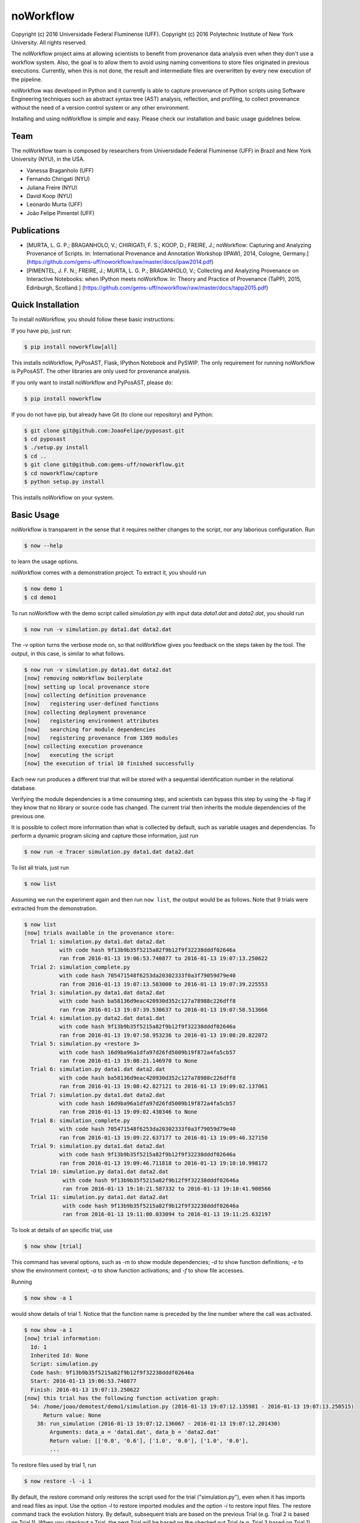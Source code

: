 noWorkflow
==========

Copyright (c) 2016 Universidade Federal Fluminense (UFF). Copyright (c)
2016 Polytechnic Institute of New York University. All rights reserved.

The noWorkflow project aims at allowing scientists to benefit from
provenance data analysis even when they don't use a workflow system.
Also, the goal is to allow them to avoid using naming conventions to
store files originated in previous executions. Currently, when this is
not done, the result and intermediate files are overwritten by every new
execution of the pipeline.

noWorkflow was developed in Python and it currently is able to capture
provenance of Python scripts using Software Engineering techniques such
as abstract syntax tree (AST) analysis, reflection, and profiling, to
collect provenance without the need of a version control system or any
other environment.

Installing and using noWorkflow is simple and easy. Please check our
installation and basic usage guidelines below.

Team
----

The noWorkflow team is composed by researchers from Universidade Federal
Fluminense (UFF) in Brazil and New York University (NYU), in the USA.

-  Vanessa Braganholo (UFF)
-  Fernando Chirigati (NYU)
-  Juliana Freire (NYU)
-  David Koop (NYU)
-  Leonardo Murta (UFF)
-  João Felipe Pimentel (UFF)

Publications
------------

-  [MURTA, L. G. P.; BRAGANHOLO, V.; CHIRIGATI, F. S.; KOOP, D.; FREIRE,
   J.; noWorkflow: Capturing and Analyzing Provenance of Scripts. In:
   International Provenance and Annotation Workshop (IPAW), 2014,
   Cologne, Germany.]
   (https://github.com/gems-uff/noworkflow/raw/master/docs/ipaw2014.pdf)
-  [PIMENTEL, J. F. N.; FREIRE, J.; MURTA, L. G. P.; BRAGANHOLO, V.;
   Collecting and Analyzing Provenance on Interactive Notebooks: when
   IPython meets noWorkflow. In: Theory and Practice of Provenance
   (TaPP), 2015, Edinburgh, Scotland.]
   (https://github.com/gems-uff/noworkflow/raw/master/docs/tapp2015.pdf)

Quick Installation
------------------

To install noWorkflow, you should follow these basic instructions:

If you have pip, just run:

.. code:: bash

    $ pip install noworkflow[all]

This installs noWorkflow, PyPosAST, Flask, IPython Notebook and PySWIP.
The only requirement for running noWorkflow is PyPosAST. The other
libraries are only used for provenance analysis.

If you only want to install noWorkflow and PyPosAST, please do:

.. code:: bash

    $ pip install noworkflow

If you do not have pip, but already have Git (to clone our repository)
and Python:

.. code:: bash

    $ git clone git@github.com:JoaoFelipe/pyposast.git
    $ cd pyposast
    $ ./setup.py install
    $ cd ..
    $ git clone git@github.com:gems-uff/noworkflow.git
    $ cd noworkflow/capture
    $ python setup.py install

This installs noWorkflow on your system.

Basic Usage
-----------

noWorkflow is transparent in the sense that it requires neither changes
to the script, nor any laborious configuration. Run

.. code:: bash

    $ now --help

to learn the usage options.

noWorkflow comes with a demonstration project. To extract it, you should
run

.. code:: bash

    $ now demo 1
    $ cd demo1

To run noWorkflow with the demo script called *simulation.py* with input
data *data1.dat* and *data2.dat*, you should run

.. code:: bash

    $ now run -v simulation.py data1.dat data2.dat

The *-v* option turns the verbose mode on, so that noWorkflow gives you
feedback on the steps taken by the tool. The output, in this case, is
similar to what follows.

.. code:: bash

    $ now run -v simulation.py data1.dat data2.dat
    [now] removing noWorkflow boilerplate
    [now] setting up local provenance store
    [now] collecting definition provenance
    [now]   registering user-defined functions
    [now] collecting deployment provenance
    [now]   registering environment attributes
    [now]   searching for module dependencies
    [now]   registering provenance from 1369 modules
    [now] collecting execution provenance
    [now]   executing the script
    [now] the execution of trial 10 finished successfully

Each new run produces a different trial that will be stored with a
sequential identification number in the relational database.

Verifying the module dependencies is a time consuming step, and
scientists can bypass this step by using the *-b* flag if they know that
no library or source code has changed. The current trial then inherits
the module dependencies of the previous one.

It is possible to collect more information than what is collected by
default, such as variable usages and dependencias. To perform a dynamic
program slicing and capture those information, just run

.. code:: bash

    $ now run -e Tracer simulation.py data1.dat data2.dat

To list all trials, just run

.. code:: bash

    $ now list

Assuming we run the experiment again and then run ``now list``, the
output would be as follows. Note that 9 trials were extracted from the
demonstration.

.. code:: bash

    $ now list
    [now] trials available in the provenance store:
      Trial 1: simulation.py data1.dat data2.dat
               with code hash 9f13b9b35f5215a82f9b12f9f32238dddf02646a
               ran from 2016-01-13 19:06:53.740877 to 2016-01-13 19:07:13.250622
      Trial 2: simulation_complete.py 
               with code hash 705471548f6253da20302333f0a3f79059d79e40
               ran from 2016-01-13 19:07:13.583000 to 2016-01-13 19:07:39.225553
      Trial 3: simulation.py data1.dat data2.dat
               with code hash ba58136d9eac420930d352c127a78988c226dff8
               ran from 2016-01-13 19:07:39.530637 to 2016-01-13 19:07:58.513666
      Trial 4: simulation.py data2.dat data1.dat
               with code hash 9f13b9b35f5215a82f9b12f9f32238dddf02646a
               ran from 2016-01-13 19:07:58.953236 to 2016-01-13 19:08:20.822072
      Trial 5: simulation.py <restore 3>
               with code hash 16d9ba96a1dfa97d26fd5009b19f872a4fa5cb57
               ran from 2016-01-13 19:08:21.146970 to None
      Trial 6: simulation.py data1.dat data2.dat
               with code hash ba58136d9eac420930d352c127a78988c226dff8
               ran from 2016-01-13 19:08:42.827121 to 2016-01-13 19:09:02.137061
      Trial 7: simulation.py data1.dat data2.dat
               with code hash 16d9ba96a1dfa97d26fd5009b19f872a4fa5cb57
               ran from 2016-01-13 19:09:02.430346 to None
      Trial 8: simulation_complete.py 
               with code hash 705471548f6253da20302333f0a3f79059d79e40
               ran from 2016-01-13 19:09:22.637177 to 2016-01-13 19:09:46.327150
      Trial 9: simulation.py data1.dat data2.dat
               with code hash 9f13b9b35f5215a82f9b12f9f32238dddf02646a
               ran from 2016-01-13 19:09:46.711818 to 2016-01-13 19:10:10.998172
      Trial 10: simulation.py data1.dat data2.dat
                with code hash 9f13b9b35f5215a82f9b12f9f32238dddf02646a
                ran from 2016-01-13 19:10:21.587332 to 2016-01-13 19:10:41.900566
      Trial 11: simulation.py data1.dat data2.dat
                with code hash 9f13b9b35f5215a82f9b12f9f32238dddf02646a
                ran from 2016-01-13 19:11:00.033094 to 2016-01-13 19:11:25.632197

To look at details of an specific trial, use

.. code:: bash

    $ now show [trial]

This command has several options, such as *-m* to show module
dependencies; *-d* to show function definitions; *-e* to show the
environment context; *-a* to show function activations; and *-f* to show
file accesses.

Running

.. code:: bash

    $ now show -a 1

would show details of trial 1. Notice that the function name is preceded
by the line number where the call was activated.

.. code:: bash

    $ now show -a 1
    [now] trial information:
      Id: 1
      Inherited Id: None
      Script: simulation.py
      Code hash: 9f13b9b35f5215a82f9b12f9f32238dddf02646a
      Start: 2016-01-13 19:06:53.740877
      Finish: 2016-01-13 19:07:13.250622
    [now] this trial has the following function activation graph:
      54: /home/joao/demotest/demo1/simulation.py (2016-01-13 19:07:12.135981 - 2016-01-13 19:07:13.250515)
          Return value: None
        38: run_simulation (2016-01-13 19:07:12.136067 - 2016-01-13 19:07:12.201430)
            Arguments: data_a = 'data1.dat', data_b = 'data2.dat'
            Return value: [['0.0', '0.6'], ['1.0', '0.0'], ['1.0', '0.0'],
            ...

To restore files used by trial 1, run

.. code:: bash

    $ now restore -l -i 1

By default, the restore command only restores the script used for the
trial ("simulation.py"), even when it has imports and read files as
input. Use the option *-l* to restore imported modules and the option
*-i* to restore input files. The restore command track the evolution
history. By default, subsequent trials are based on the previous Trial
(e.g. Trial 2 is based on Trial 1). When you checkout a Trial, the next
Trial will be based on the checked out Trial (e.g. Trial 3 based on
Trial 1).

The remaining options of noWorkflow are *diff*, *export* and *vis*. The
*diff* option compares two trials, and the *export* option exports
provenance data of a given trial to Prolog facts, so inference queries
can be run over the database.

The vis option starts a visualization tool that allows interactive
analysis:

.. code:: bash

    $ now vis -b

The visualization tool shows the evolution history, the trial
information, an activation graph. It is also possible to compare
different trials in the visualization tool.

The visualization tool requires Flask to be installed. To install Flask,
you can run

.. code:: bash

    $ pip install flask

IPython Interface
-----------------

Another way to run, visualize, and query trials is to use Jupyter
notebook with IPython kernel. To install Jupyter notebook and IPython
kernel, you can run

.. code:: bash

    $ pip install jupyter
    $ pip install ipython

Then, to run Jupyter notebook, go to the project directory and execute:

.. code:: bash

    $ jupyter notebook

It will start a local webserver where you can create notebooks and run
python code.

Before loading anything related to noworkflow on a notebook, you must
initialize it:

.. code:: python

    In  [1]: %load_ext noworkflow
        ...: import noworkflow.now.ipython as nip

It is equivalent to:

.. code:: python

    In  [1]: %load_ext noworkflow
        ...: nip = %now_ip

After that, you can either run a new trial or load an existing object
(*History*, *Trial*, *Diff*).

There are two ways to run a new trial:

1- Load an external file

.. code:: python

    In  [1]: arg1 = "data1.dat"
             arg2 = "data2.dat"

    In  [2]: trial = %now_run simulation.py {arg1} {arg2}
        ...: trial
    Out [2]: <Trial 12> # Loads the trial object represented as a graph

2- Load the code inside a cell

.. code:: python

    In  [3]: arg = 4

    In  [4]: %%now_run --name new_simularion --interactive
        ...: l = range(arg)
        ...: c = sum(l)
        ...: print(c)
             6
    Out [4]: <Trial 13> # Loads the trial object represented as a graph

    In  [5]: c
    Out [5]: 6

Both modes supports all the ``now run`` parameters.

The *--interactive* mode allows the cell to share variables with the
notebook.

Loading existing trials, histories and diffs:

.. code:: python

    In  [6]: trial = nip.Trial(1) # Loads trial with Id = 1
        ...: trial # Shows trial graph
    Out [6]: <Trial 1>

    In  [7]: history = nip.History() # Loads history
        ...: history # Shows history graph
    Out [7]: <History>

    In  [8]: diff = nip.Diff(1, 3) # Loads diff between trial 1 and 3
        ...: diff # Shows diff graph
    Out [8]: <Diff 1 3>

There are attributes on those objects to change the graph visualization,
width, height and filter values. Please, check the documentation by
running the following code on jupyter notebook:

.. code:: python

    In  [9]: trial?

    In  [10]: history?

It is also possible to run prolog queries on IPython notebook. To do so,
you will need to install SWI-Prolog with shared libraries and the pyswip
module.

You can install pyswip module with the command:

.. code:: bash

    $ pip install pyswip-alt

Check how to install SWI-Prolog with shared libraries at
https://github.com/yuce/pyswip/blob/master/INSTALL

To query a specific trial, you can do:

.. code:: python

    In  [10]: result = trial.query("activation(_, 550, X, _, _, _)")
        ...: next(result) # The result is a generator
    Out [10]: {'X': 'range'}

To check the existing rules, please do:

.. code:: python

    In  [11]: %now_prolog_schema
    Out [11]: [...]

Finally, it is possible to run the CLI commands inside ipython notebook:

.. code:: python

    In  [12]: !now export {trial.id}
    Out [12]: %
         ...: % FACT: activation(trial_id, id, name, start, finish, caller_activation_id).
         ...: %
         ...: ...

Included Software
-----------------

Parts of the following software were used by noWorkflow directly or in
an adapted form:

The Python Debugger Copyright (c) 2001-2016 Python Software Foundation.
All Rights Reserved.

Acknowledgements
----------------

We would like to thank CNPq, FAPERJ, and the National Science Foundation
(CNS-1229185, CNS-1153503, IIS-1142013) for partially supporting this
work.

License Terms
-------------

Permission is hereby granted, free of charge, to any person obtaining a
copy of this software and associated documentation files (the
"Software"), to deal in the Software without restriction, including
without limitation the rights to use, copy, modify, merge, publish,
distribute, sublicense, and/or sell copies of the Software, and to
permit persons to whom the Software is furnished to do so, subject to
the following conditions:

The above copyright notice and this permission notice shall be included
in all copies or substantial portions of the Software.

THE SOFTWARE IS PROVIDED "AS IS", WITHOUT WARRANTY OF ANY KIND, EXPRESS
OR IMPLIED, INCLUDING BUT NOT LIMITED TO THE WARRANTIES OF
MERCHANTABILITY, FITNESS FOR A PARTICULAR PURPOSE AND NONINFRINGEMENT.
IN NO EVENT SHALL THE AUTHORS OR COPYRIGHT HOLDERS BE LIABLE FOR ANY
CLAIM, DAMAGES OR OTHER LIABILITY, WHETHER IN AN ACTION OF CONTRACT,
TORT OR OTHERWISE, ARISING FROM, OUT OF OR IN CONNECTION WITH THE
SOFTWARE OR THE USE OR OTHER DEALINGS IN THE SOFTWARE.


